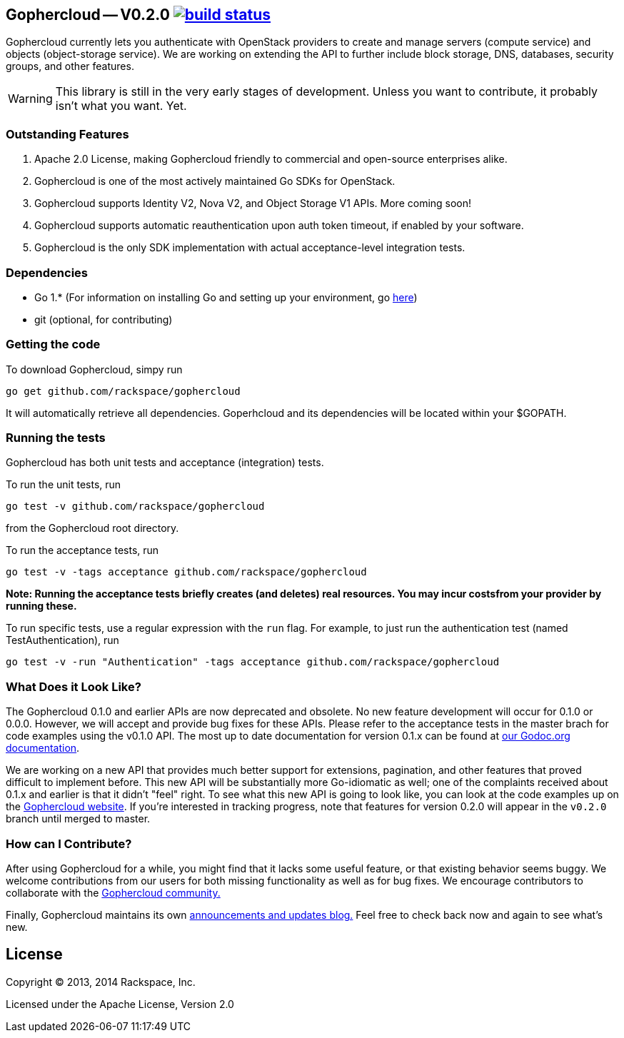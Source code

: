 == Gophercloud -- V0.2.0 image:https://secure.travis-ci.org/rackspace/gophercloud.png?branch=v0.2.0["build status",link="https://travis-ci.org/rackspace/gophercloud"]

Gophercloud currently lets you authenticate with OpenStack providers to create and manage servers (compute service) and objects (object-storage service).
We are working on extending the API to further include block storage, DNS, databases, security groups, and other features.

WARNING: This library is still in the very early stages of development. Unless you want to contribute, it probably isn't what you want.  Yet.

=== Outstanding Features

1.  Apache 2.0 License, making Gophercloud friendly to commercial and open-source enterprises alike.
2.  Gophercloud is one of the most actively maintained Go SDKs for OpenStack.
3.  Gophercloud supports Identity V2, Nova V2, and Object Storage V1 APIs.  More coming soon!
5.  Gophercloud supports automatic reauthentication upon auth token timeout, if enabled by your software.
6.  Gophercloud is the only SDK implementation with actual acceptance-level integration tests.

=== Dependencies
* Go 1.*  (For information on installing Go and setting up your environment, go link:https://golang.org/doc/install[here])
* git (optional, for contributing)

=== Getting the code

To download Gophercloud, simpy run
```
go get github.com/rackspace/gophercloud
```
It will automatically retrieve all dependencies. Goperhcloud and its dependencies will be located within your $GOPATH.

=== Running the tests

Gophercloud has both unit tests and acceptance (integration) tests.

To run the unit tests, run
```
go test -v github.com/rackspace/gophercloud
```
from the Gophercloud root directory.

To run the acceptance tests, run
```
go test -v -tags acceptance github.com/rackspace/gophercloud
```
*Note: Running the acceptance tests briefly creates (and deletes) real resources. You may incur costsfrom your provider by running these.*

To run specific tests, use a regular expression with the `run` flag. For example, to just run the authentication test (named TestAuthentication), run
```
go test -v -run "Authentication" -tags acceptance github.com/rackspace/gophercloud
```

=== What Does it Look Like?

The Gophercloud 0.1.0 and earlier APIs are now deprecated and obsolete.
No new feature development will occur for 0.1.0 or 0.0.0.
However, we will accept and provide bug fixes for these APIs.
Please refer to the acceptance tests in the master brach for code examples using the v0.1.0 API.
The most up to date documentation for version 0.1.x can be found at link:http://godoc.org/github.com/rackspace/gophercloud[our Godoc.org documentation].

We are working on a new API that provides much better support for extensions, pagination, and other features that proved difficult to implement before.
This new API will be substantially more Go-idiomatic as well; one of the complaints received about 0.1.x and earlier is that it didn't "feel" right.
To see what this new API is going to look like, you can look at the code examples up on the link:http://gophercloud.io/docs.html[Gophercloud website].
If you're interested in tracking progress, note that features for version 0.2.0 will appear in the `v0.2.0` branch until merged to master.

=== How can I Contribute?

After using Gophercloud for a while, you might find that it lacks some useful feature, or that existing behavior seems buggy.  We welcome contributions from our users for both missing functionality as well as for bug fixes.  We encourage contributors to collaborate with the link:http://gophercloud.io/community.html[Gophercloud community.]

Finally, Gophercloud maintains its own link:http://gophercloud.io[announcements and updates blog.]
Feel free to check back now and again to see what's new.

== License

Copyright (C) 2013, 2014 Rackspace, Inc.

Licensed under the Apache License, Version 2.0

